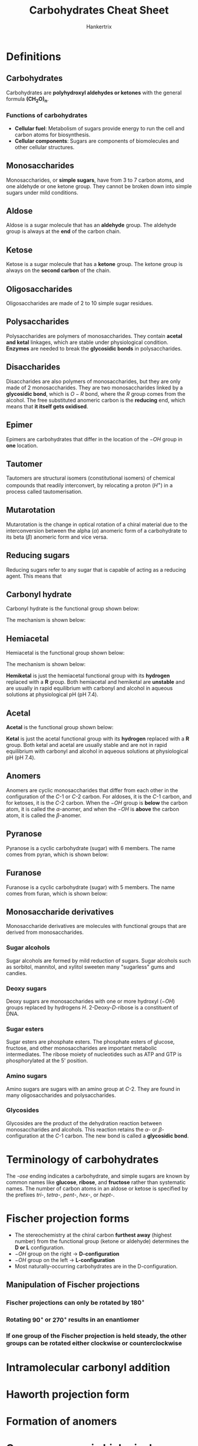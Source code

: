 #+TITLE: Carbohydrates Cheat Sheet
#+AUTHOR: Hankertrix
#+STARTUP: showeverything
#+OPTIONS: toc:2

\newpage

* Definitions

** Carbohydrates
Carbohydrates are *polyhydroxyl aldehydes or ketones* with the general formula $\boldsymbol{(CH_2O)_n}$.

*** Functions of carbohydrates
- *Cellular fuel*: Metabolism of sugars provide energy to run the cell and carbon atoms for biosynthesis.
- *Cellular components*: Sugars are components of biomolecules and other cellular structures.

** Monosaccharides
Monosaccharides, or *simple sugars*, have from 3 to 7 carbon atoms, and one aldehyde or one ketone group. They cannot be broken down into simple sugars under mild conditions.

** Aldose
Aldose is a sugar molecule that has an *aldehyde* group. The aldehyde group is always at the *end* of the carbon chain.

** Ketose
Ketose is a sugar molecule that has a *ketone* group. The ketone group is always on the *second carbon* of the chain.

** Oligosaccharides
Oligosaccharides are made of 2 to 10 simple sugar residues.

** Polysaccharides
Polysaccharides are polymers of monosaccharides. They contain *acetal and ketal* linkages, which are stable under physiological condition. *Enzymes* are needed to break the *glycosidic bonds* in polysaccharides.

** Disaccharides
Disaccharides are also polymers of monosaccharides, but they are only made of 2 monosaccharides. They are two monosaccharides linked by a *glycosidic bond*, which is \(O-R\) bond, where the $R$ group comes from the alcohol. The free substituted anomeric carbon is the *reducing* end, which means that *it itself gets oxidised*.
[[./images/disaccharides.png]]

** Epimer
Epimers are carbohydrates that differ in the location of the \(-OH\) group in *one* location.

** Tautomer
Tautomers are structural isomers (constitutional isomers) of chemical compounds that readily interconvert, by relocating a proton (\(H^+\)) in a process called tautomerisation.
[[./images/tautomers.png]]

** Mutarotation
Mutarotation is the change in optical rotation of a chiral material due to the interconversion between the alpha (\(\alpha\)) anomeric form of a carbohydrate to its beta (\(\beta\)) anomeric form and vice versa.

** Reducing sugars
Reducing sugars refer to any sugar that is capable of acting as a reducing agent. This means that

** Carbonyl hydrate
Carbonyl hydrate is the functional group shown below:

#+ATTR_LATEX: :scale 1.0
[[./images/carbonyl-hydrate.png]]

The mechanism is shown below:
[[./images/carbonyl-hydrate-mechanism.png]]

\newpage

** Hemiacetal
Hemiacetal is the functional group shown below:

#+ATTR_LATEX: :scale 1.0
[[./images/hemiacetal.png]]

The mechanism is shown below:
[[./images/hemiacetal-mechanism.png]]

*Hemiketal* is just the hemiacetal functional group with its *hydrogen* replaced with a $\boldsymbol{R}$ group. Both hemiacetal and hemiketal are *unstable* and are usually in rapid equilibrium with carbonyl and alcohol in aqueous solutions at physiological pH (pH 7.4).
[[./images/hemiacetal-equilibria.png]]

\newpage

** Acetal
*Acetal* is the functional group shown below:

#+ATTR_LATEX: :scale 1.0
[[./images/acetal.png]]

*Ketal* is just the acetal functional group with its *hydrogen* replaced with a $\boldsymbol{R}$ group. Both ketal and acetal are usually stable and are not in rapid equilibrium with carbonyl and alcohol in aqueous solutions at physiological pH (pH 7.4).

** Anomers
Anomers are cyclic monosaccharides that differ from each other in the configuration of the \(C\)-1 or \(C\)-2 carbon. For aldoses, it is the \(C\)-1 carbon, and for ketoses, it is the \(C\)-2 carbon. When the \(-OH\) group is *below* the carbon atom, it is called the \(\alpha\)-anomer, and when the \(-OH\) is *above* the carbon atom, it is called the \(\beta\)-anomer.

** Pyranose
Pyranose is a cyclic carbohydrate (sugar) with 6 members. The name comes from pyran, which is shown below:

#+ATTR_LATEX: :scale 1.0
[[./images/pyran.png]]

** Furanose
Furanose is a cyclic carbohydrate (sugar) with 5 members. The name comes from furan, which is shown below:

#+ATTR_LATEX: :scale 1.0
[[./images/furan.png]]

** Monosaccharide derivatives
Monosaccharide derivatives are molecules with functional groups that are derived from monosaccharides.

*** Sugar alcohols
Sugar alcohols are formed by mild reduction of sugars. Sugar alcohols such as sorbitol, mannitol, and xylitol sweeten many "sugarless" gums and candies.
[[./images/sugar-alcohols.png]]

\newpage

*** Deoxy sugars
Deoxy sugars are monosaccharides with one or more hydroxyl (\(-OH\)) groups replaced by hydrogens \(H\). 2-Deoxy-\(D\)-ribose is a constituent of DNA.
[[./images/deoxy-sugars.png]]

*** Sugar esters
Sugar esters are phosphate esters. The phosphate esters of glucose, fructose, and other monosaccharides are important metabolic intermediates. The ribose moiety of nucleotides such as ATP and GTP is phosphorylated at the 5' position.
[[./images/sugar-esters.png]]

*** Amino sugars
Amino sugars are sugars with an amino group at \(C\)-2. They are found in many oligosaccharides and polysaccharides.
[[./images/amino-sugars.png]]

\newpage

*** Glycosides
Glycosides are the product of the dehydration reaction between monosaccharides and alcohols. This reaction retains the \(\alpha\)- or \(\beta\)-configuration at the \(C\)-1 carbon. The new bond is called a *glycosidic bond*.

#+ATTR_LATEX: :scale 0.75
[[./images/glycosides.png]]


* Terminology of carbohydrates
The /-ose/ ending indicates a carbohydrate, and simple sugars are known by common names like *glucose*, *ribose*, and *fructose* rather than systematic names. The number of carbon atoms in an aldose or ketose is specified by the prefixes /tri-/, /tetra-/, /pent-/, /hex-/, or /hept-/.


* Fischer projection forms
- The stereochemistry at the chiral carbon *furthest away* (highest number) from the functional group (ketone or aldehyde) determines the *D or L* configuration.
- $-OH$ group on the right \(\rightarrow\) *D-configuration*
- $-OH$ group on the left \(\rightarrow\) *L-configuration*
- Most naturally-occurring carbohydrates are in the D-configuration.

** Manipulation of Fischer projections

*** Fischer projections can only be rotated by \(180^{\circ}\)
[[./images/180-rotation.png]]

*** Rotating \(90^{\circ}\) or \(270^{\circ}\) results in an enantiomer
[[./images/90-rotation.png]]

*** If one group of the Fischer projection is held steady, the other groups can be rotated either clockwise or counterclockwise
[[./images/three-group-rotation.png]]


* Intramolecular carbonyl addition
[[./images/intramolecular-carbonyl-addition.png]]
[[./images/rapidly-equilibriating-symbol-explanation.png]]


* Haworth projection form
[[./images/haworth-projection.png]]


* Formation of anomers
[[./images/formation-of-anomers.png]]


* Common sugars in biological chemistry

** Pyranose

*** D-glucose

#+ATTR_LATEX: :scale 1.0
[[./images/d-glucose.png]]

*** D-mannose

#+ATTR_LATEX: :scale 1.0
[[./images/d-mannose.png]]

*** D-galactose

#+ATTR_LATEX: :scale 1.0
[[./images/d-galactose.png]]

\newpage

** Furanose

*** Ribose
[[./images/ribose.png]]

Ribose is used in adenosine triphosphate (ATP), which is shown below:
[[./images/atp.png]]

\newpage

** Disaccharides

*** Lactose
It's also known as galactosyl-beta-1,4-glucose.
[[./images/lactose.png]]

*** Cellobiose
It's also known as the glucosyl-beta-1,4-glucose.
[[./images/cellobiose.png]]

\newpage

*** Maltose
It's also known as the glucosyl-alpha-1,4-glucose.
[[./images/maltose.png]]

** Polysaccharides

*** Cellulose
It is made up of poly-beta-1,4-glucosyl units and is used as a structural polymer in plants.
[[./images/cellulose.png]]

\newpage

*** Starch or glycogen
It is made up of poly-alpha-1,4-glucosyl units and is used as an energy storage polymer in plants and animals.
[[./images/starch.png]]
